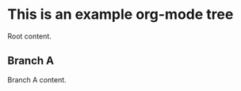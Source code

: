* This is an example org-mode tree
:PROPERTIES:
:ID:       da287393-a3e8-46c2-b94c-470f9c1bcea4
:END:
Root content.
** Branch A
:PROPERTIES:
:ID:       99d687bd-2082-4515-ab64-a8e8945859ed
:END:
Branch A content.
